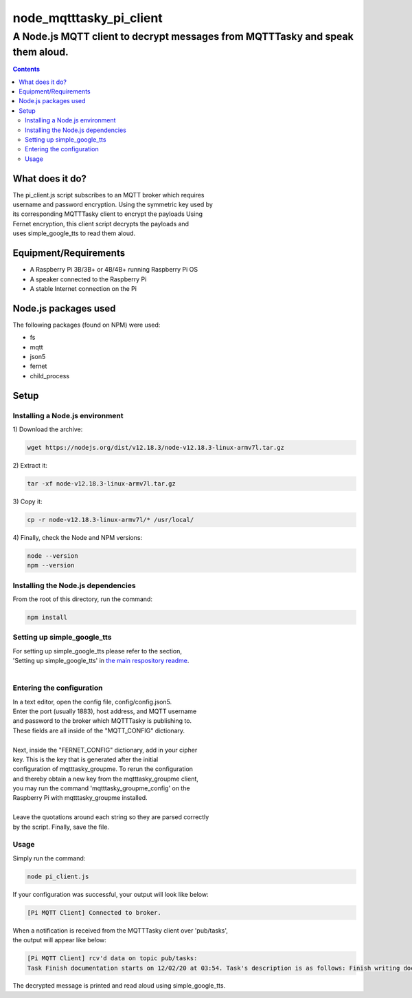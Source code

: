 ************************
node_mqtttasky_pi_client
************************

A Node.js MQTT client to decrypt messages from MQTTTasky and speak them aloud.
******************************************************************************

.. contents:: Contents

What does it do?
################
| The pi_client.js script subscribes to an MQTT broker which requires
| username and password encryption. Using the symmetric key used by
| its corresponding MQTTTasky client to encrypt the payloads Using
| Fernet encryption, this client script decrypts the payloads and
| uses simple_google_tts to read them aloud.

Equipment/Requirements
######################

- A Raspberry Pi 3B/3B+ or 4B/4B+ running Raspberry Pi OS
- A speaker connected to the Raspberry Pi
- A stable Internet connection on the Pi

Node.js packages used
######################
| The following packages (found on NPM) were used:

- fs
- mqtt
- json5
- fernet
- child_process

Setup
#####

Installing a Node.js environment
--------------------------------
| 1) Download the archive:

.. code:: bash

    wget https://nodejs.org/dist/v12.18.3/node-v12.18.3-linux-armv7l.tar.gz

| 2) Extract it:

.. code:: bash

    tar -xf node-v12.18.3-linux-armv7l.tar.gz

| 3) Copy it:

.. code:: bash

    cp -r node-v12.18.3-linux-armv7l/* /usr/local/

| 4) Finally, check the Node and NPM versions:

.. code:: bash

    node --version
    npm --version

Installing the Node.js dependencies
-----------------------------------
| From the root of this directory, run the command:

.. code:: bash

    npm install


Setting up simple_google_tts
----------------------------
| For setting up simple_google_tts please refer to the section,
| 'Setting up simple_google_tts' in `the main respository readme <https://github.com/haasr/mqtttasky_groupme/blob/master/README.rst>`_.

|

Entering the configuration
--------------------------
| In a text editor, open the config file, config/config.json5.
| Enter the port (usually 1883), host address, and MQTT username
| and password to the broker which MQTTTasky is publishing to.
| These fields are all inside of the "MQTT_CONFIG" dictionary.
|
| Next, inside the "FERNET_CONFIG" dictionary, add in your cipher
| key. This is the key that is generated after the initial
| configuration of mqtttasky_groupme. To rerun the configuration
| and thereby obtain a new key from the mqtttasky_groupme client,
| you may run the command 'mqtttasky_groupme_config' on the
| Raspberry Pi with mqtttasky_groupme installed.
|
| Leave the quotations around each string so they are parsed correctly
| by the script. Finally, save the file.

Usage
-----

| Simply run the command:

.. code:: bash

    node pi_client.js

| If your configuration was successful, your output will look like below:

.. code:: bash

    [Pi MQTT Client] Connected to broker.

| When a notification is received from the MQTTTasky client over 'pub/tasks',
| the output will appear like below:

.. code:: bash

    [Pi MQTT Client] rcv'd data on topic pub/tasks: 
    Task Finish documentation starts on 12/02/20 at 03:54. Task's description is as follows: Finish writing documentation for final project

| The decrypted message is printed and read aloud using simple_google_tts.


